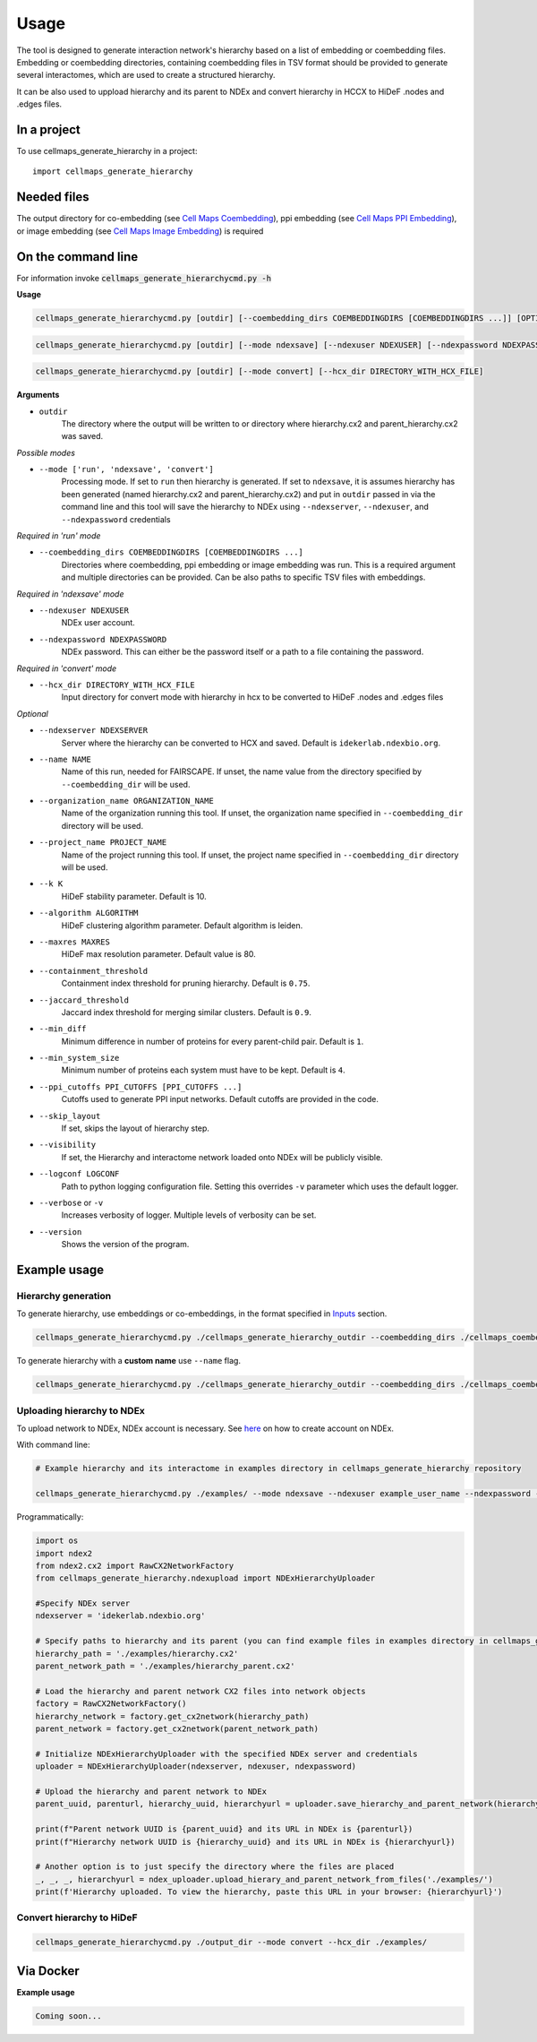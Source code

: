 =====
Usage
=====

The tool is designed to generate interaction network's hierarchy based on a list of embedding or coembedding files. Embedding or coembedding directories,
containing coembedding files in TSV format should be provided to generate several interactomes, which are used to create a structured hierarchy.

It can be also used to uppload hierarchy and its parent to NDEx and convert hierarchy in HCCX to HiDeF .nodes and .edges files.

In a project
--------------

To use cellmaps_generate_hierarchy in a project::

    import cellmaps_generate_hierarchy


Needed files
------------

The output directory for co-embedding (see `Cell Maps Coembedding <https://github.com/idekerlab/cellmaps_coembedding/>`__),
ppi embedding (see `Cell Maps PPI Embedding <https://github.com/idekerlab/cellmaps_ppi_embedding/>`__),
or image embedding (see `Cell Maps Image Embedding <https://github.com/idekerlab/cellmaps_image_embedding/>`__) is required


On the command line
---------------------

For information invoke :code:`cellmaps_generate_hierarchycmd.py -h`

**Usage**

.. code-block::

  cellmaps_generate_hierarchycmd.py [outdir] [--coembedding_dirs COEMBEDDINGDIRS [COEMBEDDINGDIRS ...]] [OPTIONS]

.. code-block::

  cellmaps_generate_hierarchycmd.py [outdir] [--mode ndexsave] [--ndexuser NDEXUSER] [--ndexpassword NDEXPASSWORD]


.. code-block::

  cellmaps_generate_hierarchycmd.py [outdir] [--mode convert] [--hcx_dir DIRECTORY_WITH_HCX_FILE]

**Arguments**

- ``outdir``
    The directory where the output will be written to or directory where hierarchy.cx2 and parent_hierarchy.cx2 was
    saved.

*Possible modes*

- ``--mode ['run', 'ndexsave', 'convert']``
    Processing mode. If set to ``run`` then hierarchy is generated. If set to ``ndexsave``,
    it is assumes hierarchy has been generated (named hierarchy.cx2 and parent_hierarchy.cx2) and put in ``outdir``
    passed in via the command line and this tool will save the hierarchy to NDEx using ``--ndexserver``, ``--ndexuser``,
    and ``--ndexpassword`` credentials

*Required in 'run' mode*

- ``--coembedding_dirs COEMBEDDINGDIRS [COEMBEDDINGDIRS ...]``
    Directories where coembedding, ppi embedding or image embedding was run. This is a required argument and multiple directories can be provided.
    Can be also paths to specific TSV files with embeddings.

*Required in 'ndexsave' mode*

- ``--ndexuser NDEXUSER``
    NDEx user account.

- ``--ndexpassword NDEXPASSWORD``
    NDEx password. This can either be the password itself or a path to a file containing the password.

*Required in 'convert' mode*

- ``--hcx_dir DIRECTORY_WITH_HCX_FILE``
    Input directory for convert mode with hierarchy in hcx to be converted to HiDeF .nodes and .edges files

*Optional*

- ``--ndexserver NDEXSERVER``
    Server where the hierarchy can be converted to HCX and saved. Default is ``idekerlab.ndexbio.org``.

- ``--name NAME``
    Name of this run, needed for FAIRSCAPE. If unset, the name value from the directory specified by ``--coembedding_dir`` will be used.

- ``--organization_name ORGANIZATION_NAME``
    Name of the organization running this tool. If unset, the organization name specified in ``--coembedding_dir`` directory will be used.

- ``--project_name PROJECT_NAME``
    Name of the project running this tool. If unset, the project name specified in ``--coembedding_dir`` directory will be used.

- ``--k K``
    HiDeF stability parameter. Default is 10.

- ``--algorithm ALGORITHM``
    HiDeF clustering algorithm parameter. Default algorithm is leiden.

- ``--maxres MAXRES``
    HiDeF max resolution parameter. Default value is 80.

- ``--containment_threshold``
    Containment index threshold for pruning hierarchy. Default is ``0.75``.

- ``--jaccard_threshold``
    Jaccard index threshold for merging similar clusters. Default is ``0.9``.

- ``--min_diff``
    Minimum difference in number of proteins for every parent-child pair. Default is ``1``.

- ``--min_system_size``
    Minimum number of proteins each system must have to be kept. Default is ``4``.

- ``--ppi_cutoffs PPI_CUTOFFS [PPI_CUTOFFS ...]``
    Cutoffs used to generate PPI input networks. Default cutoffs are provided in the code.

- ``--skip_layout``
    If set, skips the layout of hierarchy step.

- ``--visibility``
    If set, the Hierarchy and interactome network loaded onto NDEx will be publicly visible.

- ``--logconf LOGCONF``
    Path to python logging configuration file. Setting this overrides ``-v`` parameter which uses the default logger.

- ``--verbose`` or ``-v``
    Increases verbosity of logger. Multiple levels of verbosity can be set.

- ``--version``
    Shows the version of the program.


Example usage
---------------------

Hierarchy generation
~~~~~~~~~~~~~~~~~~~~~

To generate hierarchy, use embeddings or co-embeddings, in the format specified in Inputs_ section.

.. code-block::

  cellmaps_generate_hierarchycmd.py ./cellmaps_generate_hierarchy_outdir --coembedding_dirs ./cellmaps_coembedding_outdir -vvvv

To generate hierarchy with a **custom name** use ``--name`` flag.

.. code-block::

  cellmaps_generate_hierarchycmd.py ./cellmaps_generate_hierarchy_outdir --coembedding_dirs ./cellmaps_coembedding_outdir --name my_hierarchy -vvvv

Uploading hierarchy to NDEx
~~~~~~~~~~~~~~~~~~~~~~~~~~~~

To upload network to NDEx, NDEx account is necessary. See `here  <https://home.ndexbio.org/create-an-ndex-account/>`__ on how to create account on NDEx.

With command line:

.. code-block:: bash

    # Example hierarchy and its interactome in examples directory in cellmaps_generate_hierarchy repository

    cellmaps_generate_hierarchycmd.py ./examples/ --mode ndexsave --ndexuser example_user_name --ndexpassword -

Programmatically:

.. code-block:: python

    import os
    import ndex2
    from ndex2.cx2 import RawCX2NetworkFactory
    from cellmaps_generate_hierarchy.ndexupload import NDExHierarchyUploader

    #Specify NDEx server
    ndexserver = 'idekerlab.ndexbio.org'

    # Specify paths to hierarchy and its parent (you can find example files in examples directory in cellmaps_generate_hierarchy_repo)
    hierarchy_path = './examples/hierarchy.cx2'
    parent_network_path = './examples/hierarchy_parent.cx2'

    # Load the hierarchy and parent network CX2 files into network objects
    factory = RawCX2NetworkFactory()
    hierarchy_network = factory.get_cx2network(hierarchy_path)
    parent_network = factory.get_cx2network(parent_network_path)

    # Initialize NDExHierarchyUploader with the specified NDEx server and credentials
    uploader = NDExHierarchyUploader(ndexserver, ndexuser, ndexpassword)

    # Upload the hierarchy and parent network to NDEx
    parent_uuid, parenturl, hierarchy_uuid, hierarchyurl = uploader.save_hierarchy_and_parent_network(hierarchy_network, parent_network)

    print(f"Parent network UUID is {parent_uuid} and its URL in NDEx is {parenturl})
    print(f"Hierarchy network UUID is {hierarchy_uuid} and its URL in NDEx is {hierarchyurl})

    # Another option is to just specify the directory where the files are placed
    _, _, _, hierarchyurl = ndex_uploader.upload_hierary_and_parent_network_from_files('./examples/')
    print(f'Hierarchy uploaded. To view the hierarchy, paste this URL in your browser: {hierarchyurl}')

Convert hierarchy to HiDeF
~~~~~~~~~~~~~~~~~~~~~~~~~~~~

.. code-block::

    cellmaps_generate_hierarchycmd.py ./output_dir --mode convert --hcx_dir ./examples/


Via Docker
---------------

**Example usage**


.. code-block::

   Coming soon...


.. _Inputs: file:///Users/jlenkiewicz/Documents/repos/cellmaps_generate_hierarchy/docs/_build/html/inputs.html#inputs
